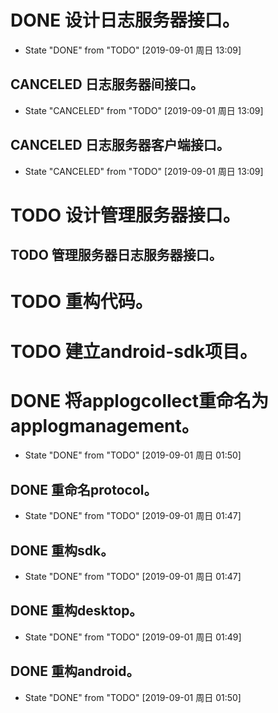 * DONE 设计日志服务器接口。
  - State "DONE"       from "TODO"       [2019-09-01 周日 13:09]
** CANCELED 日志服务器间接口。
   - State "CANCELED"   from "TODO"       [2019-09-01 周日 13:09]
** CANCELED 日志服务器客户端接口。
   - State "CANCELED"   from "TODO"       [2019-09-01 周日 13:09]
* TODO 设计管理服务器接口。
** TODO 管理服务器日志服务器接口。
* TODO 重构代码。
* TODO 建立android-sdk项目。
* DONE 将applogcollect重命名为applogmanagement。
  - State "DONE"       from "TODO"       [2019-09-01 周日 01:50]
** DONE 重命名protocol。
   - State "DONE"       from "TODO"       [2019-09-01 周日 01:47]
** DONE 重构sdk。
   - State "DONE"       from "TODO"       [2019-09-01 周日 01:47]
** DONE 重构desktop。
   - State "DONE"       from "TODO"       [2019-09-01 周日 01:49]
** DONE 重构android。
   - State "DONE"       from "TODO"       [2019-09-01 周日 01:50]
